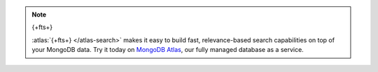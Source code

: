 .. note:: {+fts+}


   :atlas:`{+fts+} </atlas-search>` makes it easy to build fast,
   relevance-based search capabilities on top of your MongoDB data. Try
   it today on `MongoDB Atlas
   <https://www.mongodb.com/atlas/database?tck=docs_server>`__, our fully
   managed database as a service.
